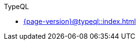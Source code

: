 .TypeQL

* xref:{page-version}@typeql::index.adoc[]

// * xref:{page-version}@typeql::introduction.adoc[]
//
// * xref:{page-version}@typeql::queries/index.adoc[Queries]
// ** xref:{page-version}@typeql::queries/define.adoc[Define]
// ** xref:{page-version}@typeql::queries/undefine.adoc[Undefine]
// ** xref:{page-version}@typeql::queries/insert.adoc[Insert]
// ** xref:{page-version}@typeql::queries/delete.adoc[Delete]
// ** xref:{page-version}@typeql::queries/update.adoc[Update]
// ** xref:{page-version}@typeql::queries/fetch.adoc[Fetch]
// ** xref:{page-version}@typeql::queries/get.adoc[Get]
//
// * xref:{page-version}@typeql::patterns/index.adoc[Patterns]
// ** xref:{page-version}@typeql::patterns/conjunction.adoc[]
// ** xref:{page-version}@typeql::patterns/disjunction.adoc[OR]
// ** xref:{page-version}@typeql::patterns/negation.adoc[NOT]
// ** xref:{page-version}@typeql::patterns/matching.adoc[]
//
// * xref:{page-version}@typeql::statements/index.adoc[Statements]
// ** xref:{page-version}@typeql::statements/isa.adoc[isa]
// ** xref:{page-version}@typeql::statements/is.adoc[]
// ** xref:{page-version}@typeql::statements/has.adoc[]
// ** xref:{page-version}@typeql::statements/sub.adoc[sub]
// ** xref:{page-version}@typeql::statements/type.adoc[]
// ** xref:{page-version}@typeql::statements/abstract.adoc[]
// ** xref:{page-version}@typeql::statements/owns.adoc[]
// ** xref:{page-version}@typeql::statements/value.adoc[]
// ** xref:{page-version}@typeql::statements/regex.adoc[]
// ** xref:{page-version}@typeql::statements/relates.adoc[]
// ** xref:{page-version}@typeql::statements/plays.adoc[]
// ** xref:{page-version}@typeql::statements/rule.adoc[]
// ** xref:{page-version}@typeql::statements/key.adoc[]
// ** xref:{page-version}@typeql::statements/unique.adoc[]
// ** xref:{page-version}@typeql::statements/role-assignment.adoc[]
// ** xref:{page-version}@typeql::statements/value-assignment.adoc[]
//
// * xref:{page-version}@typeql::modifiers/index.adoc[Modifiers]
// ** xref:{page-version}@typeql::modifiers/sorting.adoc[]
// ** xref:{page-version}@typeql::modifiers/pagination.adoc[]
// ** xref:{page-version}@typeql::modifiers/aggregation.adoc[]
// ** xref:{page-version}@typeql::modifiers/grouping.adoc[]
//
// * xref:{page-version}@typeql::concepts/index.adoc[Concepts]
// ** xref:{page-version}@typeql::concepts/types.adoc[]
// ** xref:{page-version}@typeql::concepts/data-instances.adoc[]
// ** xref:{page-version}@typeql::concepts/concept-variables.adoc[]
//
// * xref:{page-version}@typeql::values/index.adoc[Values]
// ** xref:{page-version}@typeql::values/value-types.adoc[]
// ** xref:{page-version}@typeql::values/value-variables.adoc[]
// ** xref:{page-version}@typeql::values/comparators.adoc[]
// ** xref:{page-version}@typeql::values/arithmetic.adoc[]
// ** xref:{page-version}@typeql::values/functions.adoc[]
//
// * xref:{page-version}@typeql::keywords.adoc[]
